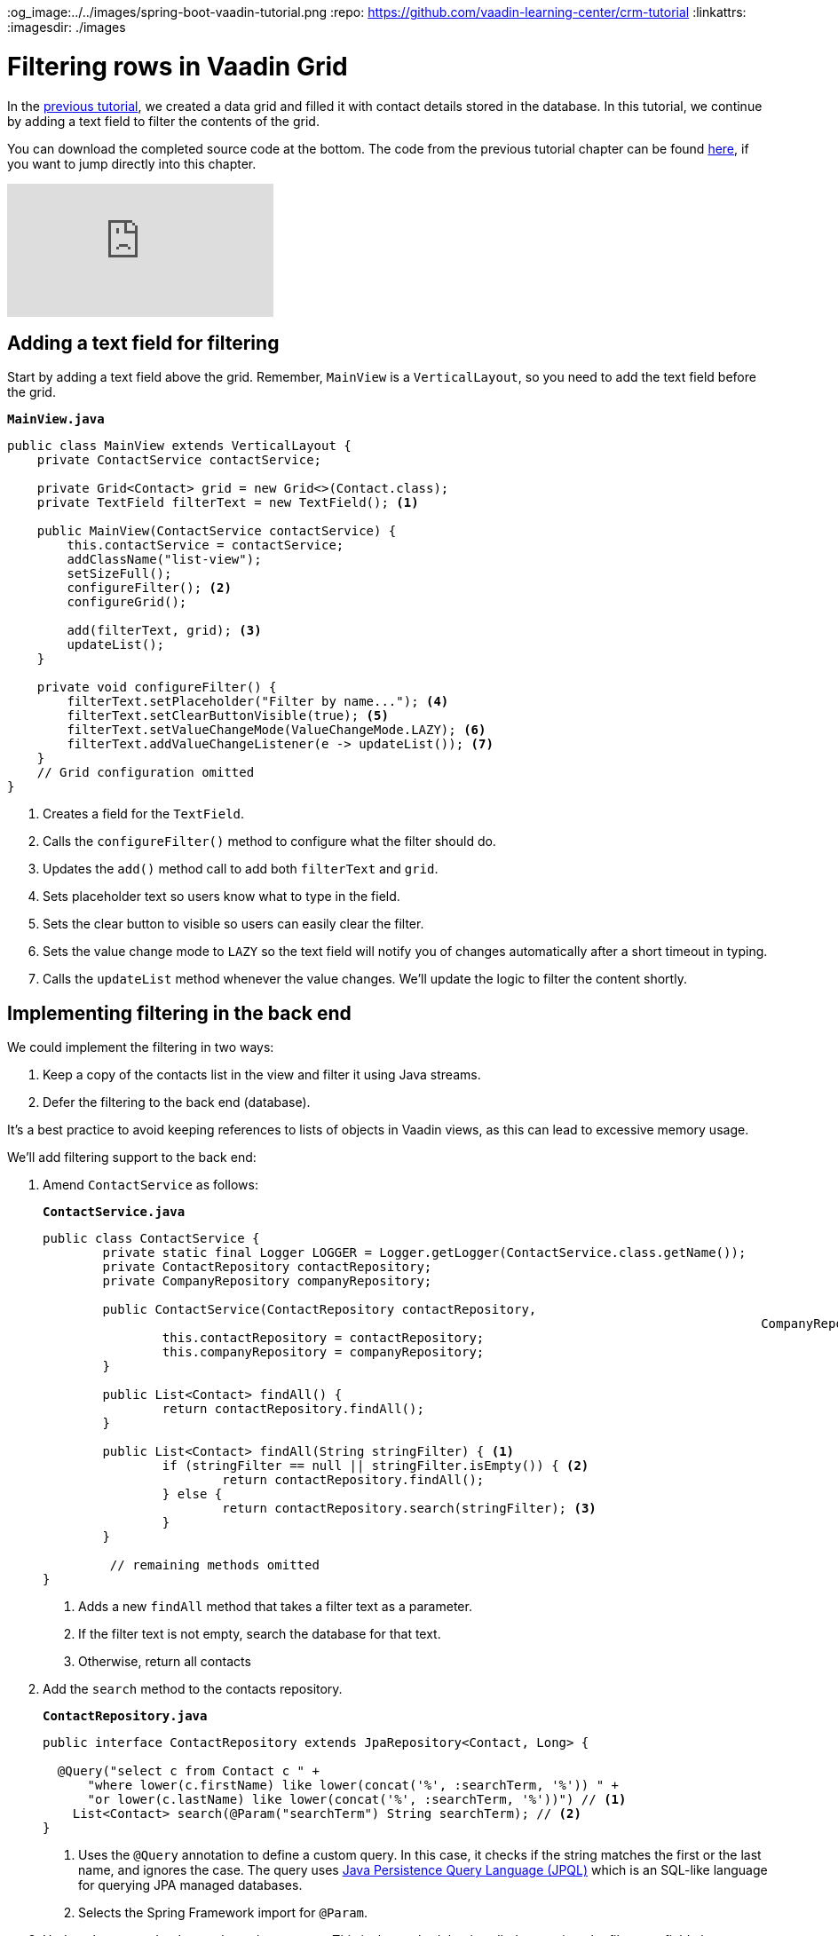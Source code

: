 :title: Filtering rows in Vaadin Grid
:tags: Java, Spring 
:author: Vaadin
:description: Learn how to filter entities displayed in a Vaadin grid and implement filtering with Spring Data JPA repositories.
:og_image:../../images/spring-boot-vaadin-tutorial.png
:repo: https://github.com/vaadin-learning-center/crm-tutorial
:linkattrs: 
ifndef::print[:imagesdir: ./images]

= Filtering rows in Vaadin Grid

In the https://vaadin.com/learn/tutorials/java-web-app/populating-the-grid[previous tutorial], we created a data grid and filled it with contact details stored in the database. In this tutorial, we continue by adding a text field to filter the contents of the grid.

You can download the completed source code at the bottom. The code from the previous tutorial chapter can be found https://github.com/vaadin-learning-center/crm-tutorial/tree/04-listing-entities[here], if you want to jump directly into this chapter.

ifndef::print[]
video::Ty3dhCkQP1E[youtube]
endif::[]

== Adding a text field for filtering

Start by adding a text field above the grid. Remember, `MainView` is a `VerticalLayout`, so you need to add the text field before the grid.

.`*MainView.java*`
[source,java]
----
public class MainView extends VerticalLayout {
    private ContactService contactService;

    private Grid<Contact> grid = new Grid<>(Contact.class);
    private TextField filterText = new TextField(); <1>

    public MainView(ContactService contactService) {
        this.contactService = contactService;
        addClassName("list-view");
        setSizeFull();
        configureFilter(); <2> 
        configureGrid(); 

        add(filterText, grid); <3> 
        updateList();
    }

    private void configureFilter() {
        filterText.setPlaceholder("Filter by name..."); <4>
        filterText.setClearButtonVisible(true); <5> 
        filterText.setValueChangeMode(ValueChangeMode.LAZY); <6>
        filterText.addValueChangeListener(e -> updateList()); <7>
    }
    // Grid configuration omitted
}
----
<1> Creates a field for the `TextField`.
<2> Calls the `configureFilter()` method to configure what the filter should do.
<3> Updates the `add()` method call to add both `filterText` and `grid`.
<4> Sets placeholder text so users know what to type in the field.
<5> Sets the clear button to visible so users can easily clear the filter.
<6> Sets the value change mode to `LAZY` so the text field will notify you of changes automatically after a short timeout in typing.
<7> Calls the `updateList` method whenever the value changes. We'll update the logic to filter the content shortly.

== Implementing filtering in the back end

We could implement the filtering in two ways:

. Keep a copy of the contacts list in the view and filter it using Java streams.
. Defer the filtering to the back end (database).

It's a best practice to avoid keeping references to lists of objects in Vaadin views, as this can lead to excessive memory usage. 

We’ll add filtering support to the back end:

. Amend `ContactService` as follows:
+
.`*ContactService.java*`
[source,java]
----
public class ContactService {
	private static final Logger LOGGER = Logger.getLogger(ContactService.class.getName());
	private ContactRepository contactRepository;
	private CompanyRepository companyRepository;

	public ContactService(ContactRepository contactRepository,
												CompanyRepository companyRepository) {
		this.contactRepository = contactRepository;
		this.companyRepository = companyRepository;
	}

	public List<Contact> findAll() {
		return contactRepository.findAll();
	}

	public List<Contact> findAll(String stringFilter) { <1> 
		if (stringFilter == null || stringFilter.isEmpty()) { <2>
			return contactRepository.findAll();
		} else {
			return contactRepository.search(stringFilter); <3>
		}
	}

         // remaining methods omitted
}
----
<1> Adds a new `findAll` method that takes a filter text as a parameter. 
<2> If the filter text is not empty, search the database for that text.
<3> Otherwise, return all contacts

. Add the `search` method to the contacts repository.
+
.`*ContactRepository.java*`
[source,java]
----
public interface ContactRepository extends JpaRepository<Contact, Long> {

  @Query("select c from Contact c " +
      "where lower(c.firstName) like lower(concat('%', :searchTerm, '%')) " +
      "or lower(c.lastName) like lower(concat('%', :searchTerm, '%'))") // <1>
    List<Contact> search(@Param("searchTerm") String searchTerm); // <2>
}
----
<1> Uses the `@Query` annotation to define a custom query. In this case, it checks if the string matches the first or the last name, and ignores the case. The query uses https://en.wikipedia.org/wiki/Java_Persistence_Query_Language[Java Persistence Query Language (JPQL)] which is an SQL-like language for querying JPA managed databases.
<2> Selects the Spring Framework import for `@Param`. 

. Update the way `MainView` updates the contacts. This is the method that is called every time the filter text field changes.
+
.`*MainView.java*`
[source,java]
----
private void updateList() {
    grid.setItems(contactService.findAll(filterText.getValue()));
}
----
. Build the application and try out the filtering. You should be able to filter the contacts by entering a term in the text field. 
+
image::contacts-grid-filtering.png[search feature in contact grid]

So far, we've created an application that shows and filters contacts that are stored in a database. Next, we'll add a form to add, remove, and edit contacts. 

You can find the completed source code for this tutorial on https://github.com/vaadin-learning-center/crm-tutorial/tree/05-filtering-grid[GitHub].
